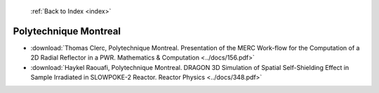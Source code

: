  :ref:`Back to Index <index>`

Polytechnique Montreal
----------------------

* :download:`Thomas Clerc, Polytechnique Montreal. Presentation of the MERC Work-flow for the Computation of a 2D Radial Reflector in a PWR. Mathematics & Computation <../docs/156.pdf>`
* :download:`Haykel Raouafi, Polytechnique Montreal. DRAGON 3D Simulation of Spatial Self-Shielding Effect in Sample Irradiated in SLOWPOKE-2 Reactor. Reactor Physics <../docs/348.pdf>`
